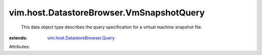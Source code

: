 .. _vim.host.DatastoreBrowser.Query: ../../../vim/host/DatastoreBrowser/Query.rst


vim.host.DatastoreBrowser.VmSnapshotQuery
=========================================
  This data object type describes the query specification for a virtual machine snapshot file.
:extends: vim.host.DatastoreBrowser.Query_

Attributes:

